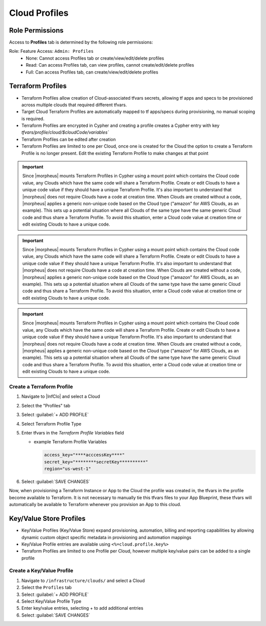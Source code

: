 Cloud Profiles
--------------

Role Permissions
^^^^^^^^^^^^^^^^

.. begin_cloud_profiles

Access to **Profiles** tab is determined by the following role permissions:

Role: Feature Access: ``Admin: Profiles``
  - None: Cannot access Profiles tab or create/view/edit/delete profiles
  - Read: Can access Profiles tab, can view profiles, cannot create/edit/delete profiles
  - Full: Can access Profiles tab, can create/view/edit/delete profiles

Terraform Profiles
^^^^^^^^^^^^^^^^^^

- Terraform Profiles allow creation of Cloud-associated tfvars secrets, allowing tf apps and specs to be provisioned across multiple clouds that required different tfvars.
- Target Cloud Terraform Profiles are automatically mapped to tf apps/specs during provisioning, no manual scoping is required.
- Terraform Profiles are encrypted in Cypher and creating a profile creates a Cypher entry with key `tfvars/profile/cloud/$cloudCode/variables``
- Terraform Profiles can be edited after creation
- Terraform Profiles are limited to one per Cloud, once one is created for the Cloud the option to create a Terraform Profile is no longer present. Edit the existing Terraform Profile to make changes at that point

.. IMPORTANT:: Since |morpheus| mounts Terraform Profiles in Cypher using a mount point which contains the Cloud code value, any Clouds which have the same code will share a Terraform Profile. Create or edit Clouds to have a unique code value if they should have a unique Terraform Profile. It's also important to understand that |morpheus| does not require Clouds have a code at creation time. When Clouds are created without a code, |morpheus| applies a generic non-unique code based on the Cloud type ("amazon" for AWS Clouds, as an example). This sets up a potential situation where all Clouds of the same type have the same generic Cloud code and thus share a Terraform Profile. To avoid this situation, enter a Cloud code value at creation time or edit existing Clouds to have a unique code.

.. IMPORTANT:: Since |morpheus| mounts Terraform Profiles in Cypher using a mount point which contains the Cloud code value, any Clouds which have the same code will share a Terraform Profile. Create or edit Clouds to have a unique code value if they should have a unique Terraform Profile. It's also important to understand that |morpheus| does not require Clouds have a code at creation time. When Clouds are created without a code, |morpheus| applies a generic non-unique code based on the Cloud type ("amazon" for AWS Clouds, as an example). This sets up a potential situation where all Clouds of the same type have the same generic Cloud code and thus share a Terraform Profile. To avoid this situation, enter a Cloud code value at creation time or edit existing Clouds to have a unique code.

.. IMPORTANT:: Since |morpheus| mounts Terraform Profiles in Cypher using a mount point which contains the Cloud code value, any Clouds which have the same code will share a Terraform Profile. Create or edit Clouds to have a unique code value if they should have a unique Terraform Profile. It's also important to understand that |morpheus| does not require Clouds have a code at creation time. When Clouds are created without a code, |morpheus| applies a generic non-unique code based on the Cloud type ("amazon" for AWS Clouds, as an example). This sets up a potential situation where all Clouds of the same type have the same generic Cloud code and thus share a Terraform Profile. To avoid this situation, enter a Cloud code value at creation time or edit existing Clouds to have a unique code.

Create a Terraform Profile
``````````````````````````

#. Navigate to |InfClo| and select a Cloud
#. Select the "Profiles" tab
#. Select :guilabel:`+ ADD PROFILE`
#. Select Terraform Profile Type
#. Enter tfvars in the `Terraform Profile Variables` field

   - example Terraform Profile Variables

     .. code-block:: bash

        access_key="****acccessKey****"
        secret_key="********secretKey**********"
        region="us-west-1"


#. Select :guilabel:`SAVE CHANGES`

Now, when provisioning a Terraform Instance or App to the Cloud the profile was created in, the tfvars in the profile become available to Terraform. It is not necessary to manually tie this tfvars files to your App Blueprint, these tfvars will automatically be available to Terraform whenever you provision an App to this cloud.

.. end_cloud_profiles

.. end_cloud_profiles

Key/Value Store Profiles
^^^^^^^^^^^^^^^^^^^^^^^^

- Key/Value Profiles (Key/Value Store) expand provisioning, automation, billing and reporting capabilities by allowing dynamic custom object specific metadata in provisioning and automation mappings
- Key/Value Profile entries are available using ``<%=cloud.profile.key%>``
- Terraform Profiles are limited to one Profile per Cloud, however multiple key/value pairs can be added to a single profile

Create a Key/Value Profile
``````````````````````````
#. Navigate to ``/infrastructure/clouds/`` and select a Cloud
#. Select the ``Profiles`` tab
#. Select :guilabel:`+ ADD PROFILE`
#. Select Key/Value Profile Type
#. Enter key/value entries, selecting + to add additional entries
#. Select :guilabel:`SAVE CHANGES`
